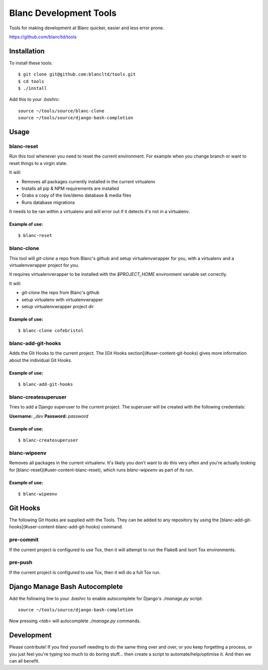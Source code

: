 =======================
Blanc Development Tools
=======================

Tools for making development at Blanc quicker, easier and less error prone.

https://github.com/blancltd/tools

Installation
============

To install these tools::

    $ git clone git@github.com:blancltd/tools.git
    $ cd tools
    $ ./install

Add this to your `.bashrc`::

    source ~/tools/source/blanc-clone
    source ~/tools/source/django-bash-completion


Usage
=====

blanc-reset
-----------

Run this tool whenever you need to reset the current environment. For example when you change
branch or want to reset things to a virgin state.

It will:

* Removes all packages currently installed in the current virtualenv
* Installs all pip & NPM requirements are installed
* Grabs a copy of the live/demo database & media files
* Runs database migrations

It needs to be ran within a virtualenv and will error out if it detects it's not in a virtualenv.

Example of use:
~~~~~~~~~~~~~~~

::

    $ blanc-reset


blanc-clone
-----------

This tool will `git-clone` a repo from Blanc's github and setup virtualenvwrapper for you, with a
virtualenv and a virtualenvwrapper project for you.

It requires virtualenvwrapper to be installed with the `$PROJECT_HOME` environment variable set
correctly.

It will:

* `git-clone` the repo from Blanc's github
* setup virtualenv with virtualenvwrapper
* setup virtualenvwrapper project dir

Example of use:
~~~~~~~~~~~~~~~

::

    $ blanc-clone cofebristol


blanc-add-git-hooks
-------------------

Adds the Git Hooks to the current project. The [Git Hooks section](#user-content-git-hooks)
gives more information about the individual Git Hooks.

Example of use:
~~~~~~~~~~~~~~~

::

    $ blanc-add-git-hooks


blanc-createsuperuser
---------------------

Tries to add a Django superuser to the current project. The superuser will be created with the
following credentials:

**Username:** `_dev`
**Password:** `password`

Example of use:
~~~~~~~~~~~~~~~

::

    $ blanc-createsuperuser


blanc-wipeenv
-------------

Removes all packages in the current virtualenv. It's likely you don't want to do this very often
and you're actually looking for [blanc-reset](#user-content-blanc-reset), which runs
`blanc-wipeenv` as part of its run.

Example of use:
~~~~~~~~~~~~~~~

::

    $ blanc-wipeenv


Git Hooks
=========

The following Git Hooks are supplied with the Tools. They can be added to any repository by using
the [blanc-add-git-hooks](#user-content-blanc-add-git-hooks) command.

pre-commit
----------

If the current project is configured to use Tox, then it will attempt to run the Flake8 and Isort
Tox environments.

pre-push
--------

If the current project is configured to use Tox, then it will do a full Tox run.


Django Manage Bash Autocomplete
===============================

Add the following line to your `.bashrc` to enable autocomplete for Django's `./manage.py` script::

    source ~/tools/source/django-bash-completion

Now pressing `<tab>` will autocomplete `./manage.py` commands.


Development
===========

Please contribute! If you find yourself needing to do the same thing over and over, or you keep
forgetting a process, or you just feel you're typing too much to do boring stuff... then create a
script to automate/help/optimise it. And then we can all benefit.
